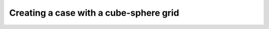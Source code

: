#######################################
Creating a case with a cube-sphere grid
#######################################


